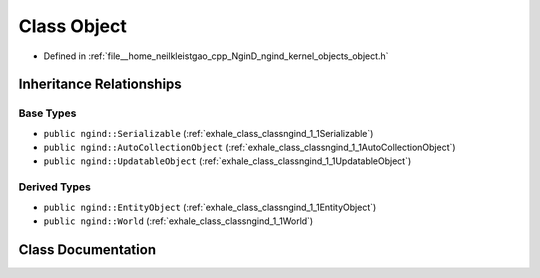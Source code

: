 .. _exhale_class_classngind_1_1Object:

Class Object
============

- Defined in :ref:`file__home_neilkleistgao_cpp_NginD_ngind_kernel_objects_object.h`


Inheritance Relationships
-------------------------

Base Types
**********

- ``public ngind::Serializable`` (:ref:`exhale_class_classngind_1_1Serializable`)
- ``public ngind::AutoCollectionObject`` (:ref:`exhale_class_classngind_1_1AutoCollectionObject`)
- ``public ngind::UpdatableObject`` (:ref:`exhale_class_classngind_1_1UpdatableObject`)


Derived Types
*************

- ``public ngind::EntityObject`` (:ref:`exhale_class_classngind_1_1EntityObject`)
- ``public ngind::World`` (:ref:`exhale_class_classngind_1_1World`)


Class Documentation
-------------------


.. doxygenclass:: ngind::Object
   :members:
   :protected-members:
   :undoc-members: